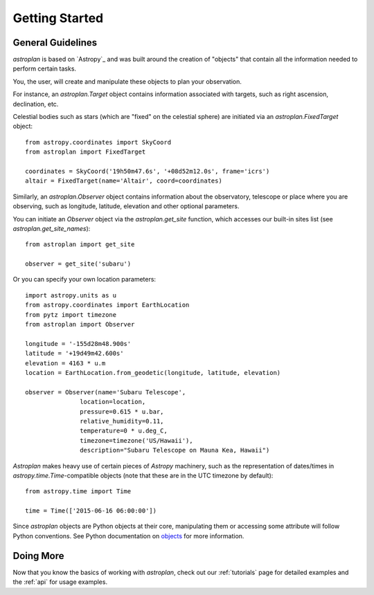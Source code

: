 .. _getting_started:

***************
Getting Started
***************

General Guidelines
==================

`astroplan` is based on `Astropy`_ and was built around the creation of
"objects" that contain all the information needed to perform certain tasks.

You, the user, will create and manipulate these objects to plan your
observation.

For instance, an `astroplan.Target` object contains information associated with
targets, such as right ascension, declination, etc.

Celestial bodies such as stars (which are "fixed" on the celestial sphere) are
initiated via an `astroplan.FixedTarget` object::

    from astropy.coordinates import SkyCoord
    from astroplan import FixedTarget

    coordinates = SkyCoord('19h50m47.6s', '+08d52m12.0s', frame='icrs')
    altair = FixedTarget(name='Altair', coord=coordinates)

Similarly, an `astroplan.Observer` object contains information about the
observatory, telescope or place where you are observing, such as
longitude, latitude, elevation and other optional parameters.

You can initiate an `Observer` object via the `astroplan.get_site` function,
which accesses our built-in sites list (see `astroplan.get_site_names`)::

    from astroplan import get_site

    observer = get_site('subaru')

Or you can specify your own location parameters::

    import astropy.units as u
    from astropy.coordinates import EarthLocation
    from pytz import timezone
    from astroplan import Observer

    longitude = '-155d28m48.900s'
    latitude = '+19d49m42.600s'
    elevation = 4163 * u.m
    location = EarthLocation.from_geodetic(longitude, latitude, elevation)

    observer = Observer(name='Subaru Telescope',
                   location=location,
                   pressure=0.615 * u.bar,
                   relative_humidity=0.11,
                   temperature=0 * u.deg_C,
                   timezone=timezone('US/Hawaii'),
                   description="Subaru Telescope on Mauna Kea, Hawaii")

`Astroplan` makes heavy use of certain pieces of `Astropy` machinery, such as
the representation of dates/times in `astropy.time.Time`-compatible objects
(note that these are in the UTC timezone by default)::

    from astropy.time import Time

    time = Time(['2015-06-16 06:00:00'])

Since `astroplan` objects are Python objects at their core, manipulating them or
accessing some attribute will follow Python conventions.  See Python
documentation on `objects <https://docs.python.org/2/tutorial/classes.html#instance-objects>`_
for more information.

Doing More
==========

Now that you know the basics of working with `astroplan`, check out our
:ref:`tutorials` page for detailed examples and the :ref:`api` for usage
examples.
